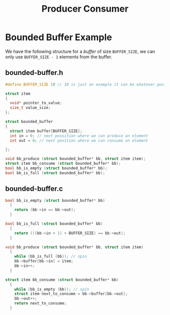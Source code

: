 #+title: Producer Consumer

* Bounded Buffer Example

We have the following structure for a /buffer/ of size ~BUFFER_SIZE~, we can only use ~BUFFER_SIZE - 1~ elements from the buffer.

** bounded-buffer.h
#+begin_src c
#define BUFFER_SIZE 10 // 10 is just an example it can be whatever positive number we want

struct item
{
  void* pointer_to_value;
  size_t value_size;
};

struct bounded_buffer
{
  struct item buffer[BUFFER_SIZE];
  int in = 0; // next possition where we can produce an element
  int out = 0; // next position where we can consume an element

};

void bb_produce (struct bounded_buffer* bb, struct item item);
struct item bb_consume (struct bounded_buffer* bb);
bool bb_is_empty (struct bounded_buffer* bb);
bool bb_is_full (struct bounded_buffer* bb);
#+end_src

** bounded-buffer.c

#+begin_src c
bool bb_is_empty (struct bounded_buffer* bb)
  {
    return (bb->in == bb->out);
  }

bool bb_is_full (struct bounded_buffer* bb)
  {
    return (((bb->in + 1) + BUFFER_SIZE) == bb->out);
  }

void bb_produce (struct bounded_buffer* bb, struct item item)
  {
    while (bb_is_full (bb)); // spin
    bb->buffer[bb->in] = item;
    bb->in++;
  }

struct item bb_consume (struct bounded_buffer* bb)
  {
    while (bb_is_empty (bb)); // spin
    struct item next_to_consume = bb->buffer[bb->out];
    bb->out++;
    return next_to_consume;
  }
#+end_src
